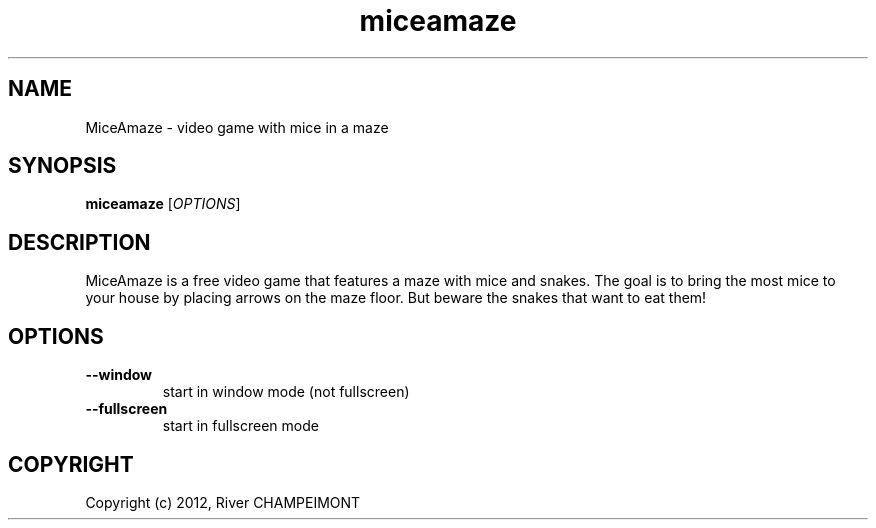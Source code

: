 .TH "miceamaze" "6" "" "miceamaze" ""
.SH "NAME"
MiceAmaze \- video game with mice in a maze
.SH "SYNOPSIS"
.
.B miceamaze
[\fIOPTIONS\fR]
.
.SH "DESCRIPTION"
MiceAmaze is a free video game that features a maze with mice and snakes.
The goal is to bring the most mice to your house by placing arrows on the
maze floor. But beware the snakes that want to eat them!
.SH "OPTIONS"
.
.TP 
.B \--window
start in window mode (not fullscreen)
.TP 
.B \--fullscreen
start in fullscreen mode
.
.SH "COPYRIGHT"
.
Copyright (c) 2012, River CHAMPEIMONT
.
